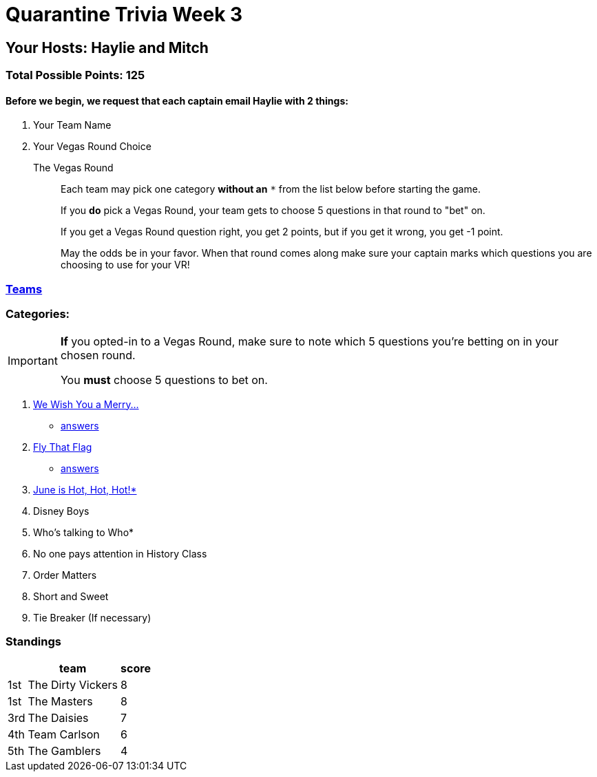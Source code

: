 = Quarantine Trivia Week 3
:basepath: questions/round_

== Your Hosts: Haylie and Mitch

=== Total Possible Points: 125

==== Before we begin, we request that each captain email Haylie with 2 things:
1. Your Team Name
2. Your Vegas Round Choice

The Vegas Round:: 
+
--
Each team [.underline]#may# pick one category *without an* `*` from the list below before starting the game.

If you *do* pick a Vegas Round, your team gets to choose 5 questions in that round to "bet" on.

If you get a Vegas Round question right, you get 2 points, but if you get it wrong, you get -1 point. 

May the odds be in your favor. When that round comes along make sure your captain marks which questions you are choosing to use for your VR!
--

=== link:teams/april25teams.html[Teams]

=== Categories:

[IMPORTANT]
--
*If* you opted-in to a Vegas Round, make sure to note which 5 questions you're betting on in your chosen round.

You *must* choose 5 questions to bet on.
--

1. link:{basepath}1/WeWishYouAMerry.html[We Wish You a Merry…]
* link:{basepath}1/WeWishYouAMerryAnswers.html[answers]
2. link:{basepath}2/FlyThatFlag.html[Fly That Flag]
* link:{basepath}2/FlyThatFlagAnswers.html[answers]
3. link:{basepath}3/JuneIsHotHotHot.html[June is Hot, Hot, Hot!*]
4. Disney Boys
5. Who’s talking to Who*
6. No one pays attention in History Class
7. Order Matters
8. Short and Sweet
9. Tie Breaker (If necessary)

=== Standings
[%autowidth,cols="3*^",stripes=even]
|===
| |team |score

|1st |The Dirty Vickers |8

|1st |The Masters |8

|3rd |The Daisies |7

|4th |Team Carlson |6

|5th |The Gamblers |4

|===